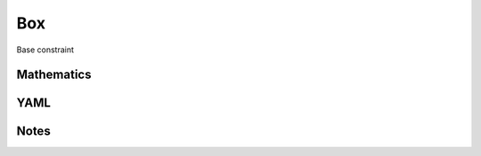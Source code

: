 Box
=========

Base constraint

.. image:: images/Box.svg

Mathematics
-----------



YAML
----

.. code-block:: yaml

    

Notes
-----

